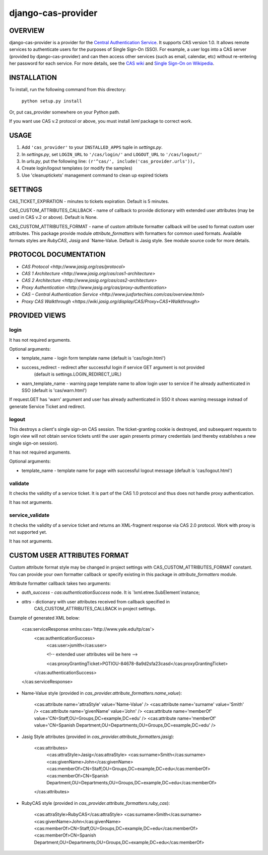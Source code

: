 ===================
django-cas-provider
===================

OVERVIEW
=========

django-cas-provider is a provider for the `Central Authentication 
Service <http://jasig.org/cas>`_. It supports CAS version 1.0. It allows 
remote services to authenticate users for the purposes of 
Single Sign-On (SSO). For example, a user logs into a CAS server 
(provided by django-cas-provider) and can then access other services 
(such as email, calendar, etc) without re-entering her password for
each service. For more details, see the `CAS wiki <http://www.ja-sig.org/wiki/display/CAS/Home>`_
and `Single Sign-On on Wikipedia <http://en.wikipedia.org/wiki/Single_Sign_On>`_.

INSTALLATION
=============

To install, run the following command from this directory:

    	``python setup.py install``

Or, put cas_provider somewhere on your Python path.

If you want use CAS v.2 protocol or above, you must install `lxml` package to correct work.

USAGE
======

#. Add ``'cas_provider'`` to your ``INSTALLED_APPS`` tuple in *settings.py*.
#. In *settings.py*, set ``LOGIN_URL`` to ``'/cas/login/'`` and ``LOGOUT_URL`` to ``'/cas/logout/'``
#. In *urls.py*, put the following line: ``(r'^cas/', include('cas_provider.urls')),``
#. Create login/logout templates (or modify the samples)
#. Use 'cleanuptickets' management command to clean up expired tickets

SETTINGS
=========

CAS_TICKET_EXPIRATION - minutes to tickets expiration. Default is 5 minutes.

CAS_CUSTOM_ATTRIBUTES_CALLBACK - name of callback to provide dictionary with 
extended user attributes (may be used in CAS v.2 or above). Default is None.

CAS_CUSTOM_ATTRIBUTES_FORMAT - name of custom attribute formatter callback will be
used to format custom user attributes. This package provide module `attribute_formatters`
with formatters for common used formats. Available formats styles are `RubyCAS`, `Jasig`
and `Name-Value. Default is Jasig style. See module source code for more details.


PROTOCOL DOCUMENTATION
=====================

* `CAS Protocol <http://www.jasig.org/cas/protocol>`
* `CAS 1 Architecture <http://www.jasig.org/cas/cas1-architecture>`
* `CAS 2 Architecture <http://www.jasig.org/cas/cas2-architecture>`
* `Proxy Authentication <http://www.jasig.org/cas/proxy-authentication>`
* `CAS – Central Authentication Service <http://www.jusfortechies.com/cas/overview.html>`
* `Proxy CAS Walkthrough <https://wiki.jasig.org/display/CAS/Proxy+CAS+Walkthrough>`

PROVIDED VIEWS
=============

login
---------

It has not required arguments.

Optional arguments:

* template_name - login form template name (default is 'cas/login.html')
* success_redirect - redirect after successful login if service GET argument is not provided 
   (default is settings.LOGIN_REDIRECT_URL)
* warn_template_name - warning page template name to allow login user to service if he
  already authenticated in SSO (default is 'cas/warn.html')

If request.GET has 'warn' argument and user has already authenticated in SSO it shows 
warning message instead of generate Service Ticket and redirect.

logout
-----------

This destroys a client's single sign-on CAS session. The ticket-granting cookie is destroyed, 
and subsequent requests to login view will not obtain service tickets until the user again
presents primary credentials (and thereby establishes a new single sign-on session).

It has not required arguments.

Optional arguments:

* template_name - template name for page with successful logout message (default is 'cas/logout.html')

validate
-------------

It checks the validity of a service ticket. It is part of the CAS 1.0 protocol and thus does
not handle proxy authentication.

It has not arguments. 

service_validate
-------------------------

It checks the validity of a service ticket and returns an XML-fragment response via CAS 2.0 protocol.
Work with proxy is not supported yet.

It has not arguments.


CUSTOM USER ATTRIBUTES FORMAT
===========================

Custom attribute format style may be changed in project settings with 
CAS_CUSTOM_ATTRIBUTES_FORMAT constant. You can provide your own formatter callback
or specify existing in this package in `attribute_formatters` module.

Attribute formatter callback takes two arguments:

*  `auth_success` - `cas:authenticationSuccess` node. It is `lxml.etree.SubElement`instance;
*  `attrs` - dictionary with user attributes received from callback specified in 
    CAS_CUSTOM_ATTRIBUTES_CALLBACK in project settings. 

Example of generated XML below:
 
     <cas:serviceResponse xmlns:cas='http://www.yale.edu/tp/cas'>
         <cas:authenticationSuccess>
             <cas:user>jsmith</cas:user>

             <!-- extended user attributes wiil be here -->

             <cas:proxyGrantingTicket>PGTIOU-84678-8a9d2sfa23casd</cas:proxyGrantingTicket>
         </cas:authenticationSuccess>
     </cas:serviceResponse>


* Name-Value style (provided in `cas_provider.attribute_formatters.name_value`):

    <cas:attribute name='attraStyle' value='Name-Value' />
    <cas:attribute name='surname' value='Smith' />
    <cas:attribute name='givenName' value='John' />
    <cas:attribute name='memberOf' value='CN=Staff,OU=Groups,DC=example,DC=edu' />
    <cas:attribute name='memberOf' value='CN=Spanish Department,OU=Departments,OU=Groups,DC=example,DC=edu' />


*  Jasig Style attributes (provided in `cas_provider.attribute_formatters.jasig`):

    <cas:attributes>
        <cas:attraStyle>Jasig</cas:attraStyle>
        <cas:surname>Smith</cas:surname>
        <cas:givenName>John</cas:givenName>
        <cas:memberOf>CN=Staff,OU=Groups,DC=example,DC=edu</cas:memberOf>
        <cas:memberOf>CN=Spanish Department,OU=Departments,OU=Groups,DC=example,DC=edu</cas:memberOf>
    </cas:attributes>


* RubyCAS style (provided in `cas_provider.attribute_formatters.ruby_cas`):

    <cas:attraStyle>RubyCAS</cas:attraStyle>
    <cas:surname>Smith</cas:surname>
    <cas:givenName>John</cas:givenName>
    <cas:memberOf>CN=Staff,OU=Groups,DC=example,DC=edu</cas:memberOf>
    <cas:memberOf>CN=Spanish Department,OU=Departments,OU=Groups,DC=example,DC=edu</cas:memberOf>


